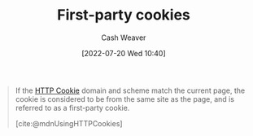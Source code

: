 :PROPERTIES:
:ID:       5e91bfb8-05ea-43d3-bfef-fd5d6299138e
:END:
#+title: First-party cookies
#+author: Cash Weaver
#+date: [2022-07-20 Wed 10:40]
#+filetags: :concept:

#+begin_quote
If the [[id:023c4857-9ecc-48a8-81b6-4738bab59a4c][HTTP Cookie]] domain and scheme match the current page, the cookie is considered to be from the same site as the page, and is referred to as a first-party cookie.

[cite:@mdnUsingHTTPCookies]
#+end_quote

#+print_bibliography:
* Anki :noexport:
:PROPERTIES:
:ANKI_DECK: Default
:END:
** [[id:5e91bfb8-05ea-43d3-bfef-fd5d6299138e][First-party cookies]]
:PROPERTIES:
:ANKI_DECK: Default
:ANKI_NOTE_TYPE: Definition
:ANKI_NOTE_ID: 1658338951232
:END:
*** Context
*** Definition
[[id:023c4857-9ecc-48a8-81b6-4738bab59a4c][HTTP Cookies]] whose =Domain= and scheme are the same as the page.
*** Extra
*** Source
[cite:@mdnUsingHTTPCookies]
